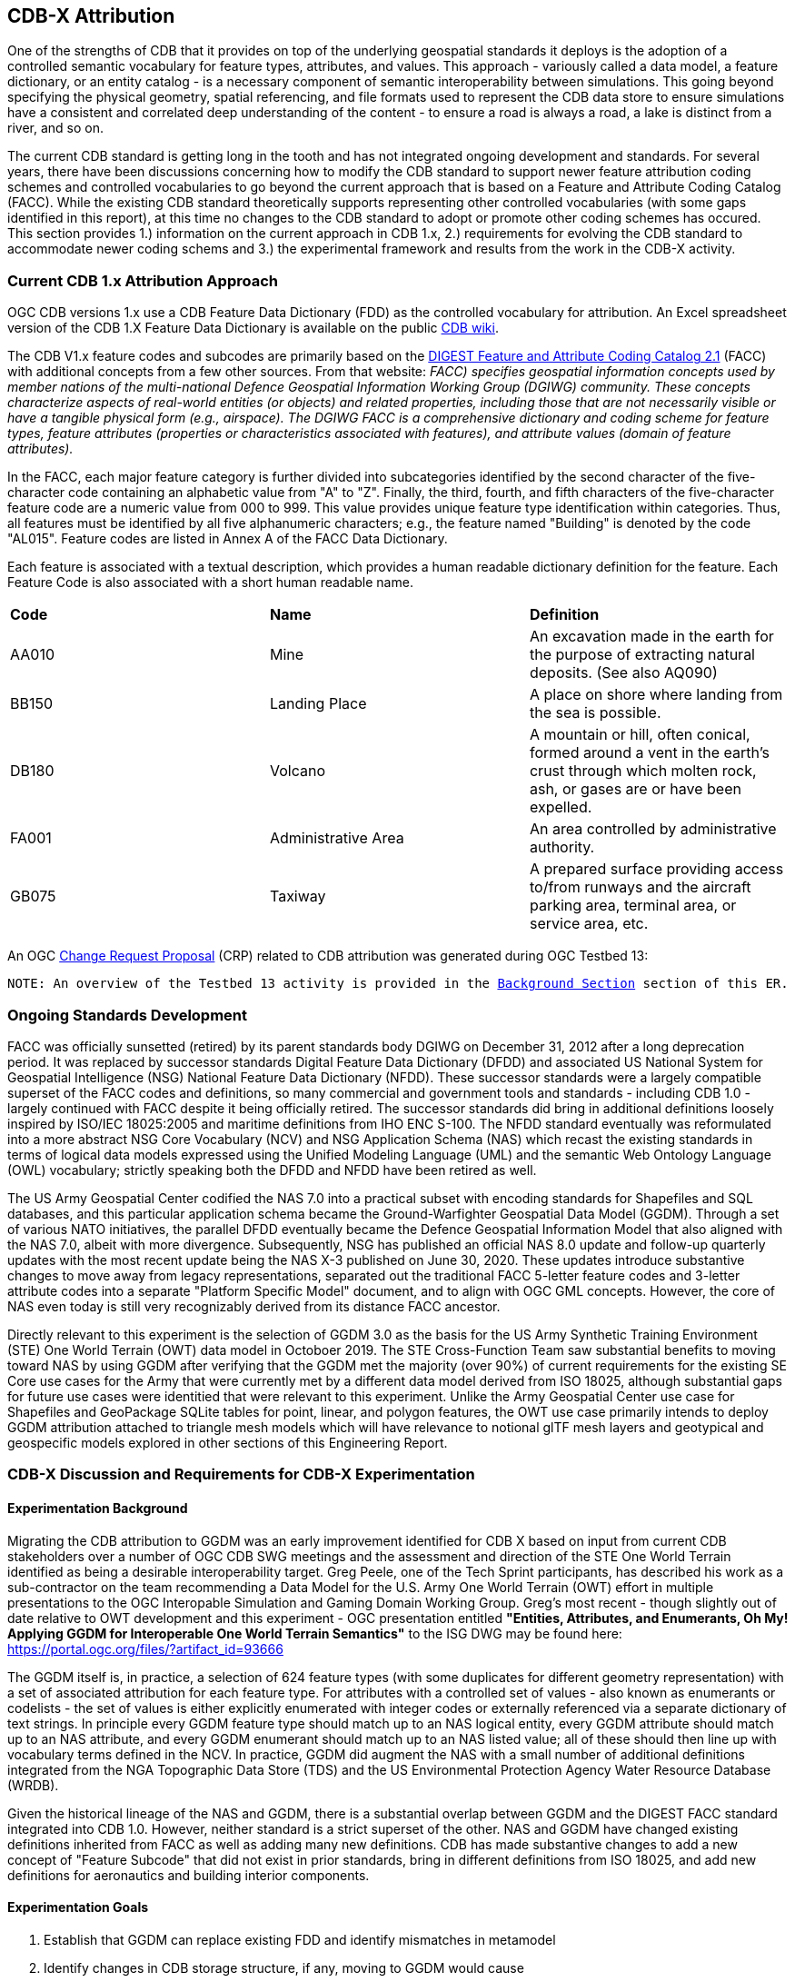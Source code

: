 [[Attribution]]

:figure-caption: Figure ATTPh3 -
:figure-num: 0

== CDB-X Attribution

One of the strengths of CDB that it provides on top of the underlying geospatial standards it deploys is the adoption of a controlled semantic vocabulary for feature types, attributes, and values. This approach - variously called a data model, a feature dictionary, or an entity catalog - is a necessary component of semantic interoperability between simulations. This going beyond specifying the physical geometry, spatial referencing, and file formats used to represent the CDB data store to ensure simulations have a consistent and correlated deep understanding of the content - to ensure a road is always a road, a lake is distinct from a river, and so on.

The current CDB standard is getting long in the tooth and has not integrated ongoing development and standards. For several years, there have been discussions concerning how to modify the CDB standard to support newer feature attribution coding schemes and controlled vocabularies to go beyond the current approach that is based on a Feature and Attribute Coding Catalog (FACC). While the existing CDB standard theoretically supports representing other controlled vocabularies (with some gaps identified in this report), at this time no changes to the CDB standard to adopt or promote other coding schemes has occured. This section provides 1.) information on the current approach in CDB 1.x, 2.) requirements for evolving the CDB standard to accommodate newer coding schems and 3.) the experimental framework and results from the work in the CDB-X activity.

=== Current CDB 1.x Attribution Approach

OGC CDB versions 1.x use a CDB Feature Data Dictionary (FDD) as the controlled vocabulary for attribution.  An Excel spreadsheet version of the CDB 1.X Feature Data Dictionary is available on the public https://external.ogc.org/twiki_public/pub/CDBswg/WebHome/CDB_FDD.xlsx[CDB wiki].

The CDB V1.x feature codes and subcodes are primarily based on the https://gwg.nga.mil/documents/asfe/DGIWG_FACC.htm[DIGEST Feature and Attribute Coding Catalog 2.1] (FACC) with additional concepts from a few other sources.  From that website: _FACC) specifies geospatial information concepts used by member nations of the multi-national Defence Geospatial Information Working Group (DGIWG) community. These concepts characterize aspects of real-world entities (or objects) and related properties, including those that are not necessarily visible or have a tangible physical form (e.g., airspace). The DGIWG FACC is a comprehensive dictionary and coding scheme for feature types, feature attributes (properties or characteristics associated with features), and attribute values (domain of feature attributes)._

[The abbreviations and acronyms are defined and/or expanded in the OGC CDB 1.x Standards and Best Practices documents]

In the FACC, each major feature category is further divided into subcategories identified by the second character of the five-character code containing an alphabetic value from "A" to "Z". Finally, the third, fourth, and fifth characters of the five-character feature code are a numeric value from 000 to 999. This value provides unique feature type identification within categories. Thus, all features must be identified by all five alphanumeric characters; e.g., the feature named "Building" is denoted by the code "AL015". Feature codes are listed in Annex A of the FACC Data Dictionary.

Each feature is associated with a textual description, which provides a human readable dictionary definition for the feature. Each Feature Code is also associated with a short human readable name. 

|===
|*Code*	|*Name*	|*Definition* 
|AA010 	|Mine 	|An excavation made in the earth for the purpose of extracting natural deposits. (See also AQ090)
|BB150 	|Landing Place 	|A place on shore where landing from the sea is possible.
|DB180 	|Volcano 	|A mountain or hill, often conical, formed around a vent in the earth's crust through which molten rock, ash, or gases are or have been expelled.
|FA001 	|Administrative Area 	|An area controlled by administrative authority.
|GB075 	|Taxiway 	|A prepared surface providing access to/from runways and the aircraft parking area, terminal area, or service area, etc.
|===

An OGC http://ogc.standardstracker.org/show_request.cgi?id=544[Change Request Proposal] (CRP) related to CDB attribution was generated during OGC Testbed 13:

`NOTE: An overview of the Testbed 13 activity is provided in the <<attrtestbed13, Background Section>> section of this ER.`

=== Ongoing Standards Development

FACC was officially sunsetted (retired) by its parent standards body DGIWG on December 31, 2012 after a long deprecation period. It was replaced by successor standards Digital Feature Data Dictionary (DFDD) and associated US National System for Geospatial Intelligence (NSG) National Feature Data Dictionary (NFDD). These successor standards were a largely compatible superset of the FACC codes and definitions, so many commercial and government tools and standards - including CDB 1.0 - largely continued with FACC despite it being officially retired. The successor standards did bring in additional definitions loosely inspired by ISO/IEC 18025:2005 and maritime definitions from  IHO ENC S-100. The NFDD standard eventually was reformulated into a more abstract NSG Core Vocabulary (NCV) and NSG Application Schema (NAS) which recast the existing standards in terms of logical data models expressed using the Unified Modeling Language (UML) and the semantic Web Ontology Language (OWL) vocabulary; strictly speaking both the DFDD and NFDD have been retired as well.

The US Army Geospatial Center codified the NAS 7.0 into a practical subset with encoding standards for Shapefiles and SQL databases, and this particular application schema became the Ground-Warfighter Geospatial Data Model (GGDM). Through a set of various NATO initiatives, the parallel DFDD eventually became the Defence Geospatial Information Model that also aligned with the NAS 7.0, albeit with more divergence. Subsequently, NSG has published an official NAS 8.0 update and follow-up quarterly updates with the most recent update being the NAS X-3 published on June 30, 2020. These updates introduce substantive changes to move away from legacy representations, separated out the traditional FACC 5-letter feature codes and 3-letter attribute codes into a separate "Platform Specific Model" document, and to align with OGC GML concepts. However, the core of NAS even today is still very recognizably derived from its distance FACC ancestor.

Directly relevant to this experiment is the selection of GGDM 3.0 as the basis for the US Army Synthetic Training Environment (STE) One World Terrain (OWT) data model in Octoboer 2019. The STE Cross-Function Team saw substantial benefits to moving toward NAS by using GGDM after verifying that the GGDM met the majority (over 90%) of current requirements for the existing SE Core use cases for the Army that were currently met by a different data model derived from ISO 18025, although substantial gaps for future use cases were identitied that were relevant to this experiment. Unlike the Army Geospatial Center use case for Shapefiles and GeoPackage SQLite tables for point, linear, and polygon features, the OWT use case primarily intends to deploy GGDM attribution attached to triangle mesh models which will have relevance to notional glTF mesh layers and geotypical and geospecific models explored in other sections of this Engineering Report.

=== CDB-X Discussion and Requirements for CDB-X Experimentation

==== Experimentation Background

Migrating the CDB attribution to GGDM was an early improvement identified for CDB X based on input from current CDB stakeholders over a number of OGC CDB SWG meetings and the assessment and direction of the STE One World Terrain identified as being a desirable interoperability target. Greg Peele, one of the Tech Sprint participants, has described his work as a sub-contractor on the team recommending a Data Model for the U.S. Army One World Terrain (OWT) effort in multiple presentations to the OGC Interopable Simulation and Gaming Domain Working Group.  Greg's most recent - though slightly out of date relative to OWT development and this experiment - OGC presentation entitled *"Entities, Attributes, and Enumerants, Oh My!  Applying GGDM for Interoperable One World Terrain Semantics"* to the ISG DWG may be found here:
https://portal.ogc.org/files/?artifact_id=93666

The GGDM itself is, in practice, a selection of 624 feature types (with some duplicates for different geometry representation) with a set of associated attribution for each feature type. For attributes with a controlled set of values - also known as enumerants or codelists - the set of values is either explicitly enumerated with integer codes or externally referenced via a separate dictionary of text strings. In principle every GGDM feature type should match up to an NAS logical entity, every GGDM attribute should match up to an NAS attribute, and every GGDM enumerant should match up to an NAS listed value; all of these should then line up with vocabulary terms defined in the NCV. In practice, GGDM did augment the NAS with a small number of additional definitions integrated from the NGA Topographic Data Store (TDS) and the US Environmental Protection Agency Water Resource Database (WRDB).   

Given the historical lineage of the NAS and GGDM, there is a substantial overlap between GGDM and the DIGEST FACC standard integrated into CDB 1.0. However, neither standard is a strict superset of the other. NAS and GGDM have changed existing definitions inherited from FACC as well as adding many new definitions. CDB has made substantive changes to add a new concept of "Feature Subcode" that did not exist in prior standards, bring in different definitions from ISO 18025, and add new definitions for aeronautics and building interior components.

==== Experimentation Goals
. Establish that GGDM can replace existing FDD and identify mismatches in metamodel
. Identify changes in CDB storage structure, if any, moving to GGDM would cause
. Identify impacts, if any, on client use of CDB data
. Conduct initial mapping of CDB FDD to GGDM and identify gaps and mismatches
. Cross-reference gaps to parent standards NAS and NCV if available
. Cross-reference current and planned approach to other OGC standards
. Cross-reference to OWT work for interoperability

=== CDB X Experiment Findings
==== Entity Metamodel Comparison

==== Feature Subcodes not in GGDM

==== Mapping between CDB, TDS, and GGDM

==== Grouping Features into Datasets and Categories

==== Per-Entity vs. Per-Dataset Attributes

==== Existing FDD Metadata Missing Needed Definitions

==== Mandatory vs. Optional Attributes and Default Values

==== Advanced Attribute Constraints and CDB Validation

==== Instance, Class, and Extended Attributes

==== CDB Vector Geometry Data Model vs. Other OGC Standards

==== CDB Attribute Model vs. Other OGC Standards

==== Entity Dictionary Storage Design

==== Organizing Attributes by Domain

==== Data Dictionary Versioning, Changes, and Extensions

==== Impacts of Attribution Changes on Vector Encoding

==== Impacts of Attribution Changes on 3D Models

==== Feature-level Metadata

==== Relationship to Light Points

==== Relationship to Materials

==== Building Interior Considerations

=== CDB X Attribution Preliminary Design
. Updated graphic showing Miro whiteboard plan, modified by experiment findings

=== Future Work on Attribution
. Compile CDB feature types missing in NAS/NCV into new vocabulary definitions (aeronautics, building interiors, vegetation)
. Conduct detailed mapping of attributes and enumerants
. Detailed mappings correlating CDB feature subcodes to attributes and enumerants where possible
. Create design and format for machine-readable mapping translation rules to provide easy migration path for existing CDBs to GGDM
. Identify what could be done in CDB 1.3 as backward compatible changes to XML and Vector datasets

==== Some questions to be addressed during experimentation

. GGDM/NAS define standard layers that subdivide vector features into semantic sets (i.e. hydrology, industry, extraction, etc.). Is this meaningful to CDB? Or is it irrelevant?
. GGDM can be cross walked to NGA TDS 7.1. What are the missing attributes between M&S and TDS?
. Is there a challenge on the Sim for reading Feature Codes Vs Attribution?
. What are the format implications: vector and mesh formats must support GGDM attribution and entity types?
. Metadata: GGDM defines metadata as attributes. Encoding decision: separate metadata table referenced from features via foreign key? Or flattened metadata attributes present on every feature?
. GGDM does not have mandatory attribution fields. All fields are optional. What are the implications?
. What attribution is missing from GGDM for CDB?

==== Phase 3, Day 3

[#img_Peele_Whiteboard_Day_3,reftext='{figure-caption} {counter:figure-num}']
.Greg Peele's Whiteboard from Phase 3 Day 3.
image::images/Greg Peele Day 3 whiteboard.png[width=1000,align="center"]

==== Phase 3, Day 4

[#img_Attribution-in-GGDM-prove-me-wrong,reftext='{figure-caption} {counter:figure-num}']
.'Attribution will be in GGDM, Prove me Wrong' Day 4 Sign.
image::images/Day 4 Attribution in GGDM Prove me Wrong sign.png[width=500,align="center"]

[#img_Attribution-Day-4-Whiteboard,reftext='{figure-caption} {counter:figure-num}']
.Attribution Day 4 Whiteboard.
image::images/Attribution Day 4 Sub Team Whiteboard 1.png[width=1000,align="center"]

==== Phase 3, Day 5

[#img_Attribution-Day-5-WIP1-Whiteboard,reftext='{figure-caption} {counter:figure-num}']
.Attribution Day 5 Work in Progress Whiteboard One.
image::images/Day 5 Attribution Whiteboard WIP1.png[width=1000,align="center"]

[#img_Attribution-Day-5-WIP2-whiteboard,reftext='{figure-caption} {counter:figure-num}']
.Attribution Day 5 Work in Progress Whiteboard Two.
image::images/Day 5 Attribution Whiteboard WIP2.png[width=1000,align="center"]

= Plan for Experimentation in subsequent phases
